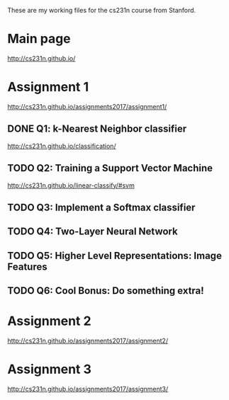 These are my working files for the cs231n course from Stanford. 

* Main page

[[http://cs231n.github.io/]]

* Assignment 1

[[http://cs231n.github.io/assignments2017/assignment1/]]

** DONE Q1: k-Nearest Neighbor classifier

[[http://cs231n.github.io/classification/]]

** TODO Q2: Training a Support Vector Machine

[[http://cs231n.github.io/linear-classify/#svm]]

** TODO Q3: Implement a Softmax classifier
** TODO Q4: Two-Layer Neural Network 
** TODO Q5: Higher Level Representations: Image Features
** TODO Q6: Cool Bonus: Do something extra! 

* Assignment 2

[[http://cs231n.github.io/assignments2017/assignment2/]]

* Assignment 3 

[[http://cs231n.github.io/assignments2017/assignment3/]]
